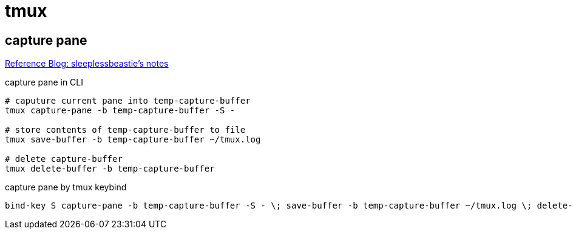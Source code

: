 = tmux
// refs

:tmux-capture-url: https://blog.sleeplessbeastie.eu/2019/10/28/how-to-store-the-contents-of-tmux-pane/

== capture pane

{tmux-capture-url}[Reference Blog: sleeplessbeastie's notes ]

.capture pane in CLI
[source, sh]
----
# caputure current pane into temp-capture-buffer
tmux capture-pane -b temp-capture-buffer -S -

# store contents of temp-capture-buffer to file
tmux save-buffer -b temp-capture-buffer ~/tmux.log

# delete capture-buffer
tmux delete-buffer -b temp-capture-buffer
----

.capture pane by tmux keybind
[source, sh]
----
bind-key S capture-pane -b temp-capture-buffer -S - \; save-buffer -b temp-capture-buffer ~/tmux.log \; delete-buffer -b temp-capture-buffer
----
